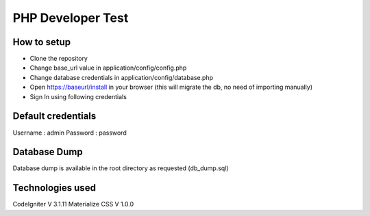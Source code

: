 ###################
PHP Developer Test
###################

*******************
How to setup
*******************

• Clone the repository
• Change base_url value in application/config/config.php
• Change database credentials in application/config/database.php
• Open https://baseurl/install in your browser (this will migrate the db, no need of importing manually)
• Sign In using following credentials

**************************
Default credentials
**************************

Username : admin
Password : password

*******************
Database Dump
*******************

Database dump is available in the root directory as requested (db_dump.sql)

************
Technologies used
************

CodeIgniter V 3.1.11
Materialize CSS V 1.0.0
